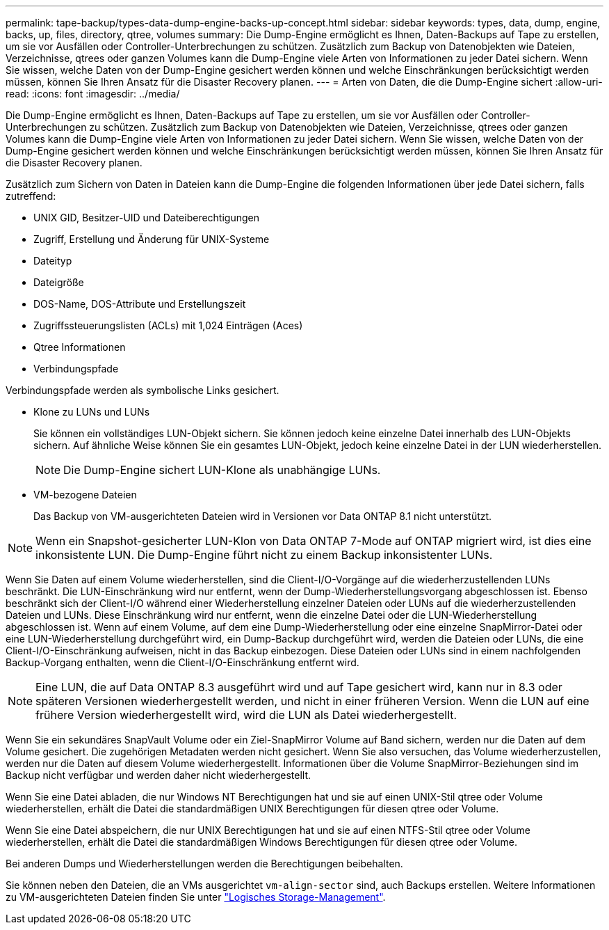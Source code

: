 ---
permalink: tape-backup/types-data-dump-engine-backs-up-concept.html 
sidebar: sidebar 
keywords: types, data, dump, engine, backs, up, files, directory, qtree, volumes 
summary: Die Dump-Engine ermöglicht es Ihnen, Daten-Backups auf Tape zu erstellen, um sie vor Ausfällen oder Controller-Unterbrechungen zu schützen. Zusätzlich zum Backup von Datenobjekten wie Dateien, Verzeichnisse, qtrees oder ganzen Volumes kann die Dump-Engine viele Arten von Informationen zu jeder Datei sichern. Wenn Sie wissen, welche Daten von der Dump-Engine gesichert werden können und welche Einschränkungen berücksichtigt werden müssen, können Sie Ihren Ansatz für die Disaster Recovery planen. 
---
= Arten von Daten, die die Dump-Engine sichert
:allow-uri-read: 
:icons: font
:imagesdir: ../media/


[role="lead"]
Die Dump-Engine ermöglicht es Ihnen, Daten-Backups auf Tape zu erstellen, um sie vor Ausfällen oder Controller-Unterbrechungen zu schützen. Zusätzlich zum Backup von Datenobjekten wie Dateien, Verzeichnisse, qtrees oder ganzen Volumes kann die Dump-Engine viele Arten von Informationen zu jeder Datei sichern. Wenn Sie wissen, welche Daten von der Dump-Engine gesichert werden können und welche Einschränkungen berücksichtigt werden müssen, können Sie Ihren Ansatz für die Disaster Recovery planen.

Zusätzlich zum Sichern von Daten in Dateien kann die Dump-Engine die folgenden Informationen über jede Datei sichern, falls zutreffend:

* UNIX GID, Besitzer-UID und Dateiberechtigungen
* Zugriff, Erstellung und Änderung für UNIX-Systeme
* Dateityp
* Dateigröße
* DOS-Name, DOS-Attribute und Erstellungszeit
* Zugriffssteuerungslisten (ACLs) mit 1,024 Einträgen (Aces)
* Qtree Informationen
* Verbindungspfade


Verbindungspfade werden als symbolische Links gesichert.

* Klone zu LUNs und LUNs
+
Sie können ein vollständiges LUN-Objekt sichern. Sie können jedoch keine einzelne Datei innerhalb des LUN-Objekts sichern. Auf ähnliche Weise können Sie ein gesamtes LUN-Objekt, jedoch keine einzelne Datei in der LUN wiederherstellen.

+
[NOTE]
====
Die Dump-Engine sichert LUN-Klone als unabhängige LUNs.

====
* VM-bezogene Dateien
+
Das Backup von VM-ausgerichteten Dateien wird in Versionen vor Data ONTAP 8.1 nicht unterstützt.



[NOTE]
====
Wenn ein Snapshot-gesicherter LUN-Klon von Data ONTAP 7-Mode auf ONTAP migriert wird, ist dies eine inkonsistente LUN. Die Dump-Engine führt nicht zu einem Backup inkonsistenter LUNs.

====
Wenn Sie Daten auf einem Volume wiederherstellen, sind die Client-I/O-Vorgänge auf die wiederherzustellenden LUNs beschränkt. Die LUN-Einschränkung wird nur entfernt, wenn der Dump-Wiederherstellungsvorgang abgeschlossen ist. Ebenso beschränkt sich der Client-I/O während einer Wiederherstellung einzelner Dateien oder LUNs auf die wiederherzustellenden Dateien und LUNs. Diese Einschränkung wird nur entfernt, wenn die einzelne Datei oder die LUN-Wiederherstellung abgeschlossen ist. Wenn auf einem Volume, auf dem eine Dump-Wiederherstellung oder eine einzelne SnapMirror-Datei oder eine LUN-Wiederherstellung durchgeführt wird, ein Dump-Backup durchgeführt wird, werden die Dateien oder LUNs, die eine Client-I/O-Einschränkung aufweisen, nicht in das Backup einbezogen. Diese Dateien oder LUNs sind in einem nachfolgenden Backup-Vorgang enthalten, wenn die Client-I/O-Einschränkung entfernt wird.

[NOTE]
====
Eine LUN, die auf Data ONTAP 8.3 ausgeführt wird und auf Tape gesichert wird, kann nur in 8.3 oder späteren Versionen wiederhergestellt werden, und nicht in einer früheren Version. Wenn die LUN auf eine frühere Version wiederhergestellt wird, wird die LUN als Datei wiederhergestellt.

====
Wenn Sie ein sekundäres SnapVault Volume oder ein Ziel-SnapMirror Volume auf Band sichern, werden nur die Daten auf dem Volume gesichert. Die zugehörigen Metadaten werden nicht gesichert. Wenn Sie also versuchen, das Volume wiederherzustellen, werden nur die Daten auf diesem Volume wiederhergestellt. Informationen über die Volume SnapMirror-Beziehungen sind im Backup nicht verfügbar und werden daher nicht wiederhergestellt.

Wenn Sie eine Datei abladen, die nur Windows NT Berechtigungen hat und sie auf einen UNIX-Stil qtree oder Volume wiederherstellen, erhält die Datei die standardmäßigen UNIX Berechtigungen für diesen qtree oder Volume.

Wenn Sie eine Datei abspeichern, die nur UNIX Berechtigungen hat und sie auf einen NTFS-Stil qtree oder Volume wiederherstellen, erhält die Datei die standardmäßigen Windows Berechtigungen für diesen qtree oder Volume.

Bei anderen Dumps und Wiederherstellungen werden die Berechtigungen beibehalten.

Sie können neben den Dateien, die an VMs ausgerichtet `vm-align-sector` sind, auch Backups erstellen. Weitere Informationen zu VM-ausgerichteten Dateien finden Sie unter link:../volumes/index.html["Logisches Storage-Management"].
